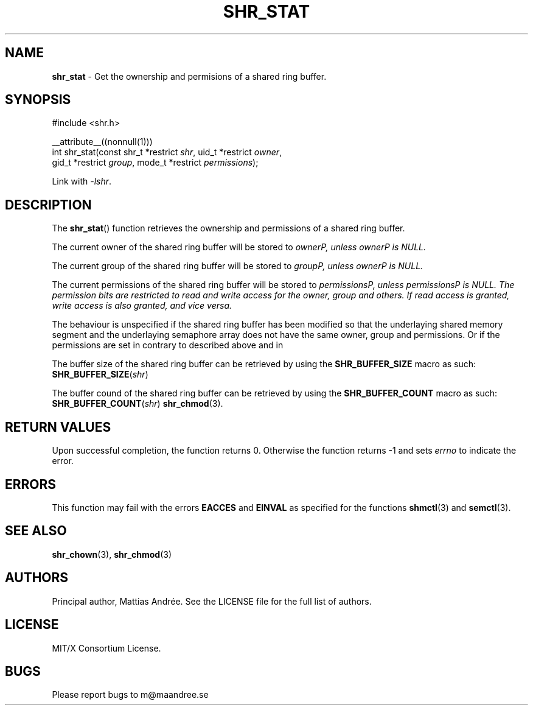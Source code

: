 .TH SHR_STAT 3 SHR-%VERSION%
.SH NAME
.B shr_stat
\- Get the ownership and permisions of a shared ring buffer.
.SH SYNOPSIS
.LP
.nf
#include <shr.h>
.P
__attribute__((nonnull(1)))
int shr_stat(const shr_t *restrict \fIshr\fP, uid_t *restrict \fIowner\fP,
             gid_t *restrict \fIgroup\fP, mode_t *restrict \fIpermissions\fP);
.fi
.P
Link with \fI\-lshr\fP.
.SH DESCRIPTION
The
.BR shr_stat ()
function retrieves the ownership and permissions of a shared ring buffer.
.P
The current owner of the shared ring buffer will be stored to \fIowner\P,
unless \fIowner\P is NULL.
.P
The current group of the shared ring buffer will be stored to \fIgroup\P,
unless \fIowner\P is NULL.
.P
The current permissions of the shared ring buffer will be stored to
\fIpermissions\P, unless \fIpermissions\P is NULL. The permission bits
are restricted to read and write access for the owner, group and others.
If read access is granted, write access is also granted, and vice versa.
.P
The behaviour is unspecified if the shared ring buffer has been modified
so that the underlaying shared memory segment and the underlaying
semaphore array does not have the same owner, group and permissions.
Or if the permissions are set in contrary to described above and in
.P
The buffer size of the shared ring buffer can be retrieved by using the
\fBSHR_BUFFER_SIZE\fP macro as such: \fBSHR_BUFFER_SIZE\fP(\fIshr\fP)
.P
The buffer cound of the shared ring buffer can be retrieved by using the
\fBSHR_BUFFER_COUNT\fP macro as such: \fBSHR_BUFFER_COUNT\fP(\fIshr\fP)
.BR shr_chmod (3).
.SH RETURN VALUES
Upon successful completion, the function returns 0.
Otherwise the function returns \-1 and sets
\fIerrno\fP to indicate the error.
.SH ERRORS
This function may fail with the errors
.BR EACCES
and 
.BR EINVAL
as specified for the functions
.BR shmctl (3)
and
.BR semctl (3).
.SH SEE ALSO
.BR shr_chown (3),
.BR shr_chmod (3)
.SH AUTHORS
Principal author, Mattias Andrée.  See the LICENSE file for the full
list of authors.
.SH LICENSE
MIT/X Consortium License.
.SH BUGS
Please report bugs to m@maandree.se
